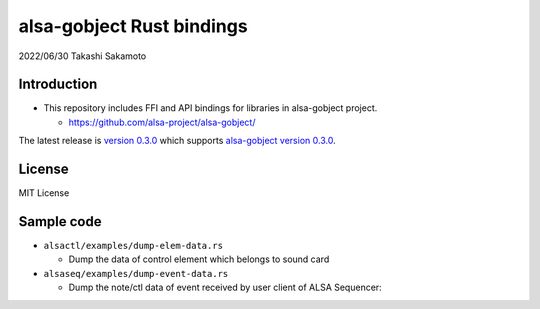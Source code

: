 ==========================
alsa-gobject Rust bindings
==========================

2022/06/30
Takashi Sakamoto

Introduction
============

* This repository includes FFI and API bindings for libraries in alsa-gobject project.

  * https://github.com/alsa-project/alsa-gobject/

The latest release is `version 0.3.0 <https://github.com/alsa-project/alsa-gobject-rs/releases/tag/v0.3.0>`_
which supports `alsa-gobject version 0.3.0 <https://github.com/alsa-project/alsa-gobject/releases/tag/v0.3.0>`_.

License
=======

MIT License

Sample code
===========

* ``alsactl/examples/dump-elem-data.rs``

  * Dump the data of control element which belongs to sound card

* ``alsaseq/examples/dump-event-data.rs``

  * Dump the note/ctl data of event received by user client of ALSA Sequencer::
